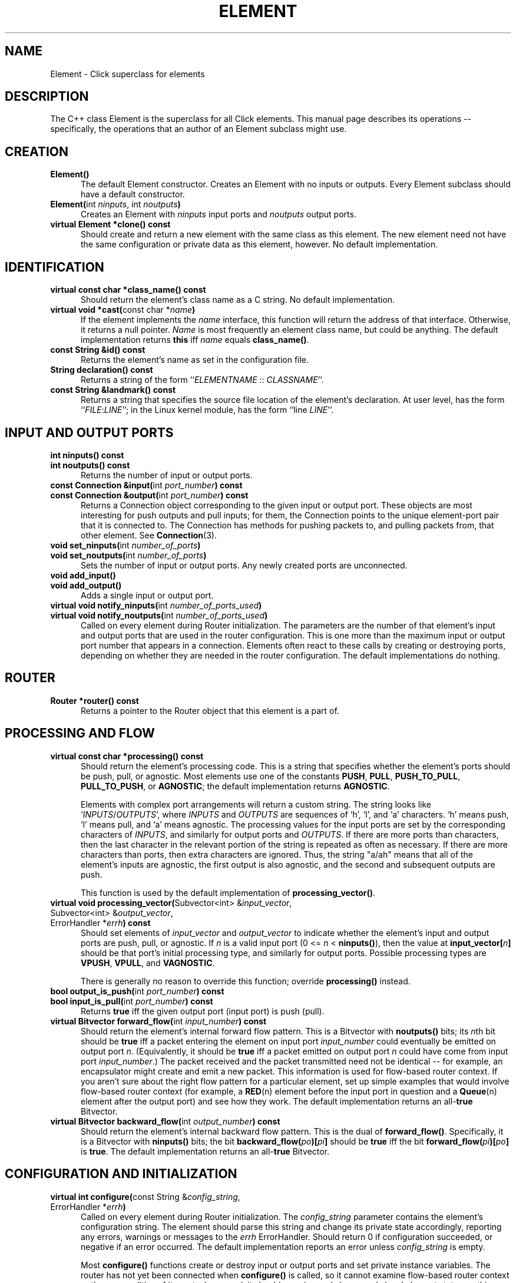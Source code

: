 .\" -*- mode: nroff -*-
.ds V 1.0.5
.ds D 29/Apr/2000
.ds E " \-\- 
.if t .ds E \(em
.de Sp
.if n .sp
.if t .sp 0.4
..
.de Es
.Sp
.RS 5
.nf
..
.de Ee
.fi
.RE
.PP
..
.de Rs
.RS
.Sp
..
.de Re
.Sp
.RE
..
.de M
.BR "\\$1" "(\\$2)\\$3"
..
.de RM
.RB "\\$1" "\\$2" "(\\$3)\\$4"
..
.de K
.BR "\\$1" "\\$2" "\\$3" "\\$4" "\\$5" "\\$6"
..
.de RK
.RB "\\$1" "\\$2" "\\$3" "\\$4" "\\$5" "\\$6"
..
.TH ELEMENT 3 "\*D" "Version \*V"
.SH NAME
Element \- Click superclass for elements
'
.SH DESCRIPTION
'
The C++ class Element is the superclass for all Click elements. This manual
page describes its operations\*Especifically, the operations that an author
of an Element subclass might use.
'
.SH "CREATION"
.PD 0
.TP 5
.BR "Element()"
The default Element constructor. Creates an Element with no inputs or
outputs. Every Element subclass should have a default constructor.
.Sp
.TP
.BR "Element(" "int \fIninputs\fP, int \fInoutputs\fP" )
Creates an Element with \fIninputs\fP input ports and \fInoutputs\fP output
ports.
.Sp
.TP
.BR "virtual Element *clone() const"
Should create and return a new element with the same class as this element.
The new element need not have the same configuration or private data as
this element, however. No default implementation.
.PD
'
.SH "IDENTIFICATION"
.PD 0
.TP 5
.BR "virtual const char *class_name() const"
Should return the element's class name as a C string. No default
implementation.
'
.Sp
.TP
.BR "virtual void *cast(" "const char *\fIname" ")"
If the element implements the \fIname\fP interface, this function will
return the address of that interface. Otherwise, it returns a null pointer.
\fIName\fP is most frequently an element class name, but could be anything.
The default implementation returns
.K this
iff \fIname\fP equals
.BR class_name() .
'
.Sp
.TP
.BR "const String &id() const"
Returns the element's name as set in the configuration file.
'
.Sp
.TP
.BR "String declaration() const"
Returns a string of the form ``\fIELEMENTNAME\fP :: \fICLASSNAME\fR''.
'
.Sp
.TP
.BR "const String &landmark() const"
Returns a string that specifies the source file location of the element's
declaration. At user level, has the form ``\fIFILE\fP:\fILINE\fP''; in the
Linux kernel module, has the form ``line \fILINE\fP''.
.PD
'
.SH "INPUT AND OUTPUT PORTS"
.PD 0
.TP 5
.BR "int ninputs() const"
.TP
.BR "int noutputs() const"
Returns the number of input or output ports.
'
.Sp
.TP
.BR "const Connection &input(" "int \fIport_number" ") const"
.TP
.BR "const Connection &output(" "int \fIport_number" ") const"
Returns a Connection object corresponding to the given input or output
port. These objects are most interesting for push outputs and pull inputs;
for them, the Connection points to the unique element\-port pair that it is
connected to. The Connection has methods for pushing packets to, and
pulling packets from, that other element. See
.M Connection 3 .
'
.Sp
.TP
.BR "void set_ninputs(" "int \fInumber_of_ports" ")"
.TP
.BR "void set_noutputs(" "int \fInumber_of_ports" ")"
Sets the number of input or output ports. Any newly created ports are
unconnected.
'
.Sp
.TP
.BR "void add_input()"
.TP
.BR "void add_output()"
Adds a single input or output port.
'
.Sp
.TP
.BR "virtual void notify_ninputs(" "int \fInumber_of_ports_used" ")"
.TP
.BR "virtual void notify_noutputs(" "int \fInumber_of_ports_used" ")"
Called on every element during Router initialization. The parameters are
the number of that element's input and output ports that are used in the
router configuration. This is one more than the maximum input or output
port number that appears in a connection. Elements often react to these
calls by creating or destroying ports, depending on whether they are needed
in the router configuration. The default implementations do nothing.
'
.PD
'
.SH "ROUTER"
'
.PD 0
.TP 5
.BR "Router *router() const"
Returns a pointer to the Router object that this element is a part of.
.PD
'
.SH "PROCESSING AND FLOW"
'
.PD 0
'
.Sp
.TP 5
.BR "virtual const char *processing() const"
Should return the element's processing code. This is a string that
specifies whether the element's ports should be push, pull, or agnostic.
Most elements use one of the constants
.BR PUSH ", " PULL ", " PUSH_TO_PULL ,
.BR PULL_TO_PUSH ", or " AGNOSTIC ;
the default implementation returns
.BR AGNOSTIC .
.Sp
Elements with complex port arrangements will return a custom string. The
string looks like
.RI ` INPUTS / OUTPUTS ',
where
.IR INPUTS " and " OUTPUTS
are sequences of `h', `l', and `a' characters. `h' means push, `l' means
pull, and `a' means agnostic. The processing values for the input ports are
set by the corresponding characters of 
.IR INPUTS ,
and similarly for output ports and 
.IR OUTPUTS .
If there are more ports than characters, then the last character in the
relevant portion of the string is repeated as often as necessary. If there
are more characters than ports, then extra characters are ignored. Thus,
the string "a/ah" means that all of the element's inputs are agnostic, the
first output is also agnostic, and the second and subsequent outputs are
push.
.Sp
This function is used by the default implementation of
.BR processing_vector() .
.Sp
'
.TP 5
.BR "virtual void processing_vector(" "Subvector<int> &\fIinput_vector\fP,"
.TP 5
.RB "\%            Subvector<int> &\fIoutput_vector\fP,"
.TP 5
.RB "\%            ErrorHandler *\fIerrh\fP" ") const"
Should set elements of \fIinput_vector\fP and \fIoutput_vector\fP to
indicate whether the element's input and output ports are push, pull, or
agnostic. If \fIn\fP is a valid input port (0 <= \fIn\fP <
\fBninputs()\fP), then the value at
.BR input_vector[\fIn\fP]
should be that port's initial processing type, and similarly for output
ports. Possible processing types are
.BR VPUSH ", " VPULL ", and " VAGNOSTIC .
.Sp
There is generally no reason to override this function; override
.BR processing()
instead.
'
.Sp
.TP
.BR "bool output_is_push(" "int \fIport_number" ") const"
.TP
.BR "bool input_is_pull(" "int \fIport_number" ") const"
Returns
.K true
iff the given output port (input port) is push (pull).
'
.Sp
.TP
.BR "virtual Bitvector forward_flow(" "int \fIinput_number" ") const"
Should return the element's internal forward flow pattern. This is a
Bitvector with
.BR noutputs()
bits; its \fIn\fPth bit should be
.K true
iff a packet entering the element on input port \fIinput_number\fP could
eventually be emitted on output port \fIn\fP. (Equivalently, it should be
.K true
iff a packet emitted on output port \fIn\fP could have come from input port
\fIinput_number\fP.) The packet received and the packet transmitted need
not be identical\*Efor example, an encapsulator might create and emit a new
packet. This information is used for flow-based router context. If you
aren't sure about the right flow pattern for a particular element, set up
simple examples that would involve flow-based router context (for example,
a
.M RED n
element before the input port in question and a
.M Queue n
element after the output port) and see how they work. The default
implementation returns an
.RK all- true
Bitvector.
'
.Sp
.TP
.BR "virtual Bitvector backward_flow(" "int \fIoutput_number" ") const"
Should return the element's internal backward flow pattern. This is the
dual of
.BR forward_flow() .
Specifically, it is a 
Bitvector with
.BR ninputs()
bits; the bit
.B backward_flow(\fIpo\fP)[\fIpi\fP]
should be
.K true
iff the bit
.B forward_flow(\fIpi\fP)[\fIpo\fP]
is
.K true .
The default implementation returns an
.RK all- true
Bitvector.
'
.PD
.SH "CONFIGURATION AND INITIALIZATION"
'
.PD 0
.TP 5
.BR "virtual int configure(" "const String &\fIconfig_string\fP,"
.TP
.RB "\%            ErrorHandler *\fIerrh\fP" )
Called on every element during Router initialization. The
\fIconfig_string\fP parameter contains the element's configuration string.
The element should parse this string and change its private state
accordingly, reporting any errors, warnings or messages to the \fIerrh\fP
ErrorHandler. Should return 0 if configuration succeeded, or negative if an
error occurred. The default implementation reports an error unless
\fIconfig_string\fP is empty.
.Sp
Most
.B configure()
functions create or destroy input or output ports and set private instance
variables. The router has not yet been connected when
.B configure()
is called, so it cannot examine flow-based router context or the
personalities of its ports. In general, it should examine and change only
local element state; anything outside the element (devices or files, for
example) should be examined and changed in the
.B initialize()
method. This is so
.B configure()
can run in a user-level tool, or some other context where outside-element
state does not exist.
.PD 0
'
.Sp
.TP
.BR "virtual int initialize(" "ErrorHandler *\fIerrh" )
Called on every element during Router initialization, after
.BR configure() . 
The element can react by initializing itself. It should report any errors,
warnings or messages to the \fIerrh\fP ErrorHandler. Should return 0 if
initialization succeeded, or negative if an error occurred. The default
implementation always succeeds.
.Sp
.B initialize()
is called after the router has been connected, so it can examine flow-based
router context and the processing types of its ports. The
.B initialize()
function can also examine and change state outside the element itself
(devices or files, for example).
'
.Sp
.TP
.BR "virtual void uninitialize()"
Called on every initialized element in a Router when the Router is
decommissioned. This may happen long before the element itself is
destroyed. This function should undo the work of
.BR initialize() :
for example, by closing files or unregistering devices.
.PD
.SH "RUN-TIME RECONFIGURATION"
.PD 0
.TP 5
.BR "virtual bool can_live_reconfigure() const"
Returns
.K true
iff this element supports live reconfiguration. The
.B live_reconfigure()
method will be called only if
.B can_live_reconfigure()
returns
.K true .
The default implementation returns
.K false .
'
.Sp
.TP
.BR "virtual int live_reconfigure(" "const String &\fIconfig_string\fP,"
.TP
.RB "\%            ErrorHandler *\fIerrh\fP" )
Called to reconfigure the element at run time with the configuration string
\fIconfig_string\fP. This string is exactly like a configuration string
that would be passed to
.BR configure() ;
if reconfiguration succeeds, the element's state should be as if it were
given that configuration string from the beginning. For example,
reconfiguring a
.M Queue n
with an empty string does not keep the Queue's current maximum length, but
reconfigures it with the default maximum length of 1000. However,
packet-related state can and should be retained: reconfiguring a Queue
keeps its packet contents, or as many packets as will fit in the new Queue.
.Sp
Any errors should be reported to the \fIerrh\fP ErrorHandler. Should return
0 if the live reconfiguration succeeded, or negative if an error occurred.
If an error occurs, the element should be left in the same state it had
before the live reconfiguration was attempted. The default implementation
just calls
.BR configure( "\fIconfig_string\fP, \fIerrh\fP" )
and returns its value.
'
.Sp
.TP
.BR "virtual void take_state(" "Element *\fIold_element\fP,"
.TP
.RB "\%            ErrorHandler *\fIerrh\fP" )
Called during a hot-swap reconfiguration when this element should take
\fIold_element\fP's state. (This element and \fIold_element\fP have the
same name, but
.K this
is in the new router and \fIold_element\fP is in the old router. For
example,
.M Queue n 's
.B take_state
method moves old enqueued packets into the new Queue.) The 
.B take_state
method is called after the new router has been completely and correctly
initialized. In particular, this element's
.B initialize
method has already been called, and it returned zero (success).
.Sp
The method cannot make any assumptions about \fIold_element\fP. For
example, it may have a different element class than
.K this .
The first lines of a
.B take_state
method usually call
.B cast()
to check \fIold_element\fP's class. It is acceptable to remove state from
\fIold_element\fP and place it into this element\*Ecopying the state is not
required.
.Sp
Any warnings should be reported to the \fIerrh\fP ErrorHandler. (The new
router will definitely be installed, so error messages, which would
indicate a serious problem, are not appropriate.) The default
implementation does nothing.
.PD
'
.SH "HANDLERS"
.PD 0
.TP 5
.BR "virtual void add_handlers()"
Called after an element has been
.BR initialize() d
so it can register its handlers. Handlers are user access points that
return information about the element or change its behavior. They are
identified by name, and may be read-only, write-only, or read/write; in the
Linux kernel module (see
.M click.o 8 ),
they are implemented as files in a /proc/click/ELEMENT directory. Within
this function, register a handler by calling
.BR add_read_handler() ,
.BR add_write_handler() ,
or both. These methods are described below. The default
.BR add_handlers()
implementation does nothing. (The default "class", "config", "inputs",
"name", and "outputs" handlers, described in
.M click.o 8 ,
are added by the
.BR add_default_handlers()
method.)
'
.Sp
.TP
.BR "void add_read_handler(" "const char *\fIname\fP,"
.TP
.RB "\%            ReadHandler \fIhandler\fP, void *\fIthunk\fP" )
'
Registers a read handler named
.I name
for this element. Read handlers are functions with type
.br
\%   String (*ReadHandler)(Element *\fIe\fP, void *\fIthunk\fP).
.br
The first argument passed to this function is the relevant element; the
second,
.IR thunk ,
is the same as the
.IR thunk
argument to
.BR add_read_handler() .
The handler function should return a string representing the value read.
'
.Sp
.TP
.BR "void add_write_handler(" "const char *\fIname\fP,"
.TP
.RB "\%            WriteHandler \fIhandler\fP, void *\fIthunk\fP" )
'
Registers a write handler named
.I name
for this element. Write handlers are functions with type
.br
\%   int (*WriteHandler)(const String &\fIs\fP, Element *\fIe\fP,
.br
\%              void *\fIthunk\fP, ErrorHandler *\fIerrh\fP).
.br
The string written is passed to this handler function as its first
argument. The second argument is the relevant element; the third,
.IR thunk ,
is the same as the
.IR thunk
argument to
.BR add_write_handler() .
The handler function should report any errors using the fourth argument, an
ErrorHandler. It should return 0 if the write succeeded or a negative
number if there was an error.
'
.Sp
.TP
.BR "static String configuration_read_handler(" "Element *\fIe\fP,"
.TP
.RB "\%            void *\fIthunk\fP" )
This generic read handler is provided as a convenience. It implements the
common case where a read handler returns a single argument in a
multi-argument configuration string. The
.B configuration_read_handler()
function determines the argument number by casting \fIthunk\fP to an
integer; it decomposes the current configuration string and returns the
\fIthunk\fPth argument.
.Sp
Think twice before using this generic handler. For example, it behaves
oddly for optional configuration arguments: if an optional argument was
left off,
.B configuration_read_handler()
will return an empty string for that argument. You probably want to return
the defaulted value instead, which requires that you write your own
handler.
'
.Sp
.TP
.BR "static int reconfigure_write_handler(" "const String &\fIs\fP,"
.TP
.RB "\%            Element *\fIe\fP, void *\fIthunk\fP,"
.TP
.RB "\%            ErrorHandler *\fIerrh\fP" )
This generic write handler is provided as a convenience. It implements the
common case where a write handler changes a single argument in a
multi-argument configuration string. The
.B reconfigure_write_handler()
function determines the argument number by casting \fIthunk\fP to an
integer; it decomposes the current configuration string, replaces the
\fIthunk\fPth argument with \fIs\fP, and calls
.B live_reconfigure()
on the given element with the new configuration string.
.PD
'
.SH "PACKET PASSING"
.PD 0
.TP 5
.BR "virtual void push(" "int \fIport_number\fP, Packet *\fIp" )
Called to push a packet to this element's input port \fIport_number\fP. The
default implementation calls
.BR simple_action() .
'
.Sp
.TP
.BR "virtual Packet *pull(" "int \fIport_number\fP" )
Called to pull a packet from this element's output port \fIport_number\fP.
The default implementation calls
.BR simple_action() .
'
.Sp
.TP
.BR "virtual Packet *simple_action(" "Packet *\fIp" )
A simple agnostic element can implement its action with
.BR simple_action() 
and not have to write
.BR push() " and " pull()
methods.
.BR simple_action()
is called when a packet passes through the element; that packet is its
parameter. The element can modify the packet, return a different packet, or
return 0 for no packet. (If it returns 0 or a different packet, it is
responsible for freeing the input packet with `p->kill()'.) The default
implementation just returns \fIp\fP.
.PD
.SH "SCHEDULING"
.PD 0
.TP 5
.BR "void join_scheduler()"
Adds this element to the schedule. In its 
.B initialize()
routine, an element that wants to be scheduled should either call 
.B SchedulerInfo::join_scheduler(this, errh)
or manually query and set the number of tickets assigned to the
element in the router configuration using 
.B SchedulerInfo::query(this, errh)
and 
.B set_tickets().
Subsequent calls to
.B join_scheduler()
place the element on the schedule.
'
.Sp
.TP 5
.BR "void reschedule()"
Reschedules this element. The element must have joined the scheduler
before.
'
.Sp
.TP
.BR "void unschedule()"
Removes this element from the schedule. Does nothing if the element isn't
scheduled.
'
.Sp
.TP
.BR "virtual void run_scheduled()"
Called by the Router to run an element that was on the schedule.
Within
.BR run_scheduled() ,
an element can schedule itself or other elements with
.BR reschedule() ;
they will be run at some later time. The default
implementation reports an error.
.PD
'
.SH "SEE ALSO"
.M Connection 3 ,
.M click 5 ,
.M click.o 8 ,
.M elements n ,
.M ScheduleInfo n ,
.M Queue n ,
.M RED n
'
.SH AUTHOR
.na
Eddie Kohler, eddietwo@lcs.mit.edu
.br
John Jannotti, jj@lcs.mit.edu
.br
Robert Morris, rtm@lcs.mit.edu
.br
http://www.pdos.lcs.mit.edu/click/
'
